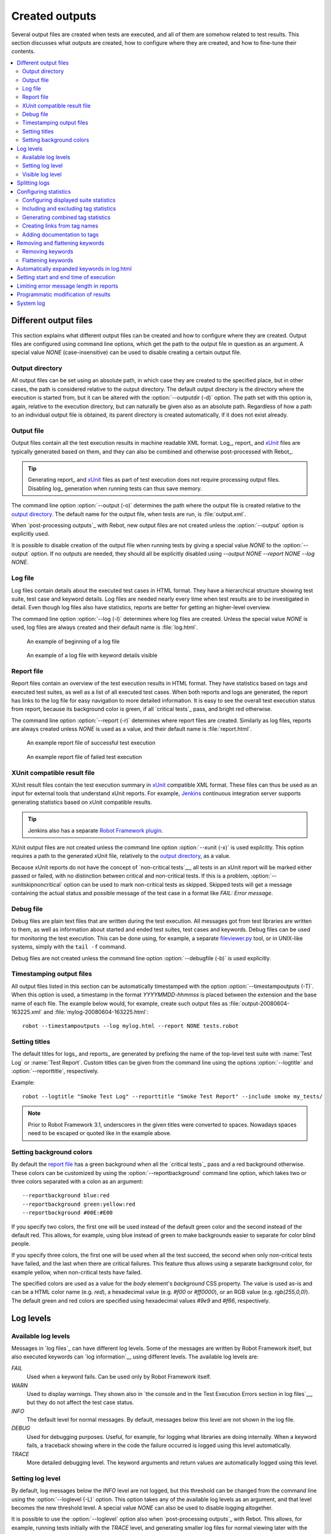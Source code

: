 Created outputs
===============

Several output files are created when tests are executed, and all of
them are somehow related to test results. This section discusses what
outputs are created, how to configure where they are created, and how
to fine-tune their contents.

.. contents::
   :depth: 2
   :local:

Different output files
----------------------

This section explains what different output files can be created and
how to configure where they are created. Output files are configured
using command line options, which get the path to the output file in
question as an argument. A special value `NONE`
(case-insensitive) can be used to disable creating a certain output
file.

Output directory
~~~~~~~~~~~~~~~~

All output files can be set using an absolute path, in which case they
are created to the specified place, but in other cases, the path is
considered relative to the output directory. The default output
directory is the directory where the execution is started from, but it
can be altered with the :option:`--outputdir (-d)` option. The path
set with this option is, again, relative to the execution directory,
but can naturally be given also as an absolute path. Regardless of how
a path to an individual output file is obtained, its parent directory
is created automatically, if it does not exist already.

.. _output.xml:

Output file
~~~~~~~~~~~

Output files contain all the test execution results in machine readable XML
format. Log_, report_ and xUnit_ files are typically generated based on them,
and they can also be combined and otherwise post-processed with Rebot_.

.. tip:: Generating report_ and xUnit_ files as part of test execution
         does not require processing output files. Disabling log_ generation
         when running tests can thus save memory.

The command line option :option:`--output (-o)` determines the path where
the output file is created relative to the `output directory`_. The default
name for the output file, when tests are run, is :file:`output.xml`.

When `post-processing outputs`_ with Rebot, new output files are not created
unless the :option:`--output` option is explicitly used.

It is possible to disable creation of the output file when running tests by
giving a special value `NONE` to the :option:`--output` option. If no outputs
are needed, they should all be explicitly disabled using
`--output NONE --report NONE --log NONE`.

Log file
~~~~~~~~

Log files contain details about the executed test cases in HTML
format. They have a hierarchical structure showing test suite, test
case and keyword details. Log files are needed nearly every time when
test results are to be investigated in detail. Even though log files
also have statistics, reports are better for
getting an higher-level overview.

The command line option :option:`--log (-l)` determines where log
files are created. Unless the special value `NONE` is used,
log files are always created and their default name is
:file:`log.html`.

.. figure:: src/ExecutingTestCases/log_passed.png
   :target: src/ExecutingTestCases/log_passed.html
   :width: 500

   An example of beginning of a log file

.. figure:: src/ExecutingTestCases/log_failed.png
   :target: src/ExecutingTestCases/log_failed.html
   :width: 500

   An example of a log file with keyword details visible

Report file
~~~~~~~~~~~

Report files contain an overview of the test execution results in HTML
format. They have statistics based on tags and executed test suites,
as well as a list of all executed test cases. When both reports and
logs are generated, the report has links to the log file for easy
navigation to more detailed information.  It is easy to see the
overall test execution status from report, because its background
color is green, if all `critical tests`_ pass, and bright red
otherwise.

The command line option :option:`--report (-r)` determines where
report files are created. Similarly as log files, reports are always
created unless `NONE` is used as a value, and their default
name is :file:`report.html`.

.. figure:: src/ExecutingTestCases/report_passed.png
   :target: src/ExecutingTestCases/report_passed.html
   :width: 500

   An example report file of successful test execution

.. figure:: src/ExecutingTestCases/report_failed.png
   :target: src/ExecutingTestCases/report_failed.html
   :width: 500

   An example report file of failed test execution

.. _xunit:
.. _xunit file:

XUnit compatible result file
~~~~~~~~~~~~~~~~~~~~~~~~~~~~

XUnit result files contain the test execution summary in xUnit__ compatible
XML format. These files can thus be used as an input for external tools that
understand xUnit reports. For example, Jenkins__ continuous integration server
supports generating statistics based on xUnit compatible
results.

.. tip:: Jenkins also has a separate `Robot Framework plugin`__.

XUnit output files are not created unless the command line option
:option:`--xunit (-x)` is used explicitly. This option requires a path to
the generated xUnit file, relatively to the `output directory`_, as a value.

Because xUnit reports do not have the concept of `non-critical tests`__,
all tests in an xUnit report will be marked either passed or failed, with no
distinction between critical and non-critical tests. If this is a problem,
:option:`--xunitskipnoncritical` option can be used to mark non-critical tests
as skipped. Skipped tests will get a message containing the actual status and
possible message of the test case in a format like `FAIL: Error message`.

__ http://en.wikipedia.org/wiki/XUnit
__ http://jenkins-ci.org
__ https://wiki.jenkins-ci.org/display/JENKINS/Robot+Framework+Plugin
__ `Setting criticality`_

Debug file
~~~~~~~~~~

Debug files are plain text files that are written during the test
execution. All messages got from test libraries are written to them,
as well as information about started and ended test suites, test cases
and keywords. Debug files can be used for monitoring the test
execution. This can be done using, for example, a separate
`fileviewer.py <https://bitbucket.org/robotframework/robottools/src/master/fileviewer/>`__
tool, or in UNIX-like systems, simply with the ``tail -f`` command.

Debug files are not created unless the command line option
:option:`--debugfile (-b)` is used explicitly.

Timestamping output files
~~~~~~~~~~~~~~~~~~~~~~~~~

All output files listed in this section can be automatically timestamped
with the option :option:`--timestampoutputs (-T)`. When this option is used,
a timestamp in the format `YYYYMMDD-hhmmss` is placed between
the extension and the base name of each file. The example below would,
for example, create such output files as
:file:`output-20080604-163225.xml` and :file:`mylog-20080604-163225.html`::

   robot --timestampoutputs --log mylog.html --report NONE tests.robot

Setting titles
~~~~~~~~~~~~~~

The default titles for logs_ and reports_ are generated by prefixing
the name of the top-level test suite with :name:`Test Log` or
:name:`Test Report`. Custom titles can be given from the command line
using the options :option:`--logtitle` and :option:`--reporttitle`,
respectively.

Example::

   robot --logtitle "Smoke Test Log" --reporttitle "Smoke Test Report" --include smoke my_tests/

.. note:: Prior to Robot Framework 3.1, underscores in the given titles were
          converted to spaces. Nowadays spaces need to be escaped or quoted
          like in the example above.

Setting background colors
~~~~~~~~~~~~~~~~~~~~~~~~~

By default the `report file`_ has a green background when all the
`critical tests`_ pass and a red background otherwise.  These colors
can be customized by using the :option:`--reportbackground` command line
option, which takes two or three colors separated with a colon as an
argument::

   --reportbackground blue:red
   --reportbackground green:yellow:red
   --reportbackground #00E:#E00

If you specify two colors, the first one will be used instead of the
default green color and the second instead of the default red. This
allows, for example, using blue instead of green to make backgrounds
easier to separate for color blind people.

If you specify three colors, the first one will be used when all the
test succeed, the second when only non-critical tests have failed, and
the last when there are critical failures. This feature thus allows
using a separate background color, for example yellow, when
non-critical tests have failed.

The specified colors are used as a value for the `body`
element's `background` CSS property. The value is used as-is and
can be a HTML color name (e.g. `red`), a hexadecimal value
(e.g. `#f00` or `#ff0000`), or an RGB value
(e.g. `rgb(255,0,0)`). The default green and red colors are
specified using hexadecimal values `#9e9` and `#f66`,
respectively.

Log levels
----------

Available log levels
~~~~~~~~~~~~~~~~~~~~

Messages in `log files`_ can have different log levels. Some of the
messages are written by Robot Framework itself, but also executed
keywords can `log information`__ using different levels. The available
log levels are:

`FAIL`
   Used when a keyword fails. Can be used only by Robot Framework itself.

`WARN`
   Used to display warnings. They shown also in `the console and in
   the Test Execution Errors section in log files`__, but they
   do not affect the test case status.

`INFO`
   The default level for normal messages. By default,
   messages below this level are not shown in the log file.

`DEBUG`
   Used for debugging purposes. Useful, for example, for
   logging what libraries are doing internally. When a keyword fails,
   a traceback showing where in the code the failure occurred is
   logged using this level automatically.

`TRACE`
   More detailed debugging level. The keyword arguments and return values
   are automatically logged using this level.

__ `Logging information`_
__ `Errors and warnings during execution`_

Setting log level
~~~~~~~~~~~~~~~~~

By default, log messages below the `INFO` level are not logged, but this
threshold can be changed from the command line using the
:option:`--loglevel (-L)` option. This option takes any of the
available log levels as an argument, and that level becomes the new
threshold level. A special value `NONE` can also be used to
disable logging altogether.

It is possible to use the :option:`--loglevel` option also when
`post-processing outputs`_ with Rebot. This allows, for example,
running tests initially with the `TRACE` level, and generating smaller
log files for normal viewing later with the `INFO` level. By default
all the messages included during execution will be included also with
Rebot. Messages ignored during the execution cannot be recovered.

Another possibility to change the log level is using the BuiltIn_
keyword :name:`Set Log Level` in the test data. It takes the same
arguments as the :option:`--loglevel` option, and it also returns the
old level so that it can be restored later, for example, in a `test
teardown`_.

Visible log level
~~~~~~~~~~~~~~~~~

If the log file contains messages at
`DEBUG` or `TRACE` levels, a visible log level drop down is shown
in the upper right corner. This allows users to remove messages below chosen
level from the view. This can be useful especially when running test at
`TRACE` level.

.. figure:: src/ExecutingTestCases/visible_log_level.png
   :target: src/ExecutingTestCases/visible_log_level.html
   :width: 500

   An example log showing the visible log level drop down

By default the drop down will be set at the lowest level in the log file, so
that all messages are shown. The default visible log level can be changed using
:option:`--loglevel` option by giving the default after the normal log level
separated by a colon::

   --loglevel DEBUG:INFO

In the above example, tests are run using level `DEBUG`, but
the default visible level in the log file is `INFO`.

Splitting logs
--------------

Normally the log file is just a single HTML file. When the amount of the test
cases increases, the size of the file can grow so large that opening it into
a browser is inconvenient or even impossible. Hence, it is possible to use
the :option:`--splitlog` option to split parts of the log into external files
that are loaded transparently into the browser when needed.

The main benefit of splitting logs is that individual log parts are so small
that opening and browsing the log file is possible even if the amount
of the test data is very large. A small drawback is that the overall size taken
by the log file increases.

Technically the test data related to each test case is saved into
a JavaScript file in the same folder as the main log file. These files have
names such as :file:`log-42.js` where :file:`log` is the base name of the
main log file and :file:`42` is an incremented index.

.. note:: When copying the log files, you need to copy also all the
          :file:`log-*.js` files or some information will be missing.

Configuring statistics
----------------------

There are several command line options that can be used to configure
and adjust the contents of the :name:`Statistics by Tag`, :name:`Statistics
by Suite` and :name:`Test Details by Tag` tables in different output
files. All these options work both when executing test cases and when
post-processing outputs.

Configuring displayed suite statistics
~~~~~~~~~~~~~~~~~~~~~~~~~~~~~~~~~~~~~~

When a deeper suite structure is executed, showing all the test suite
levels in the :name:`Statistics by Suite` table may make the table
somewhat difficult to read. By default all suites are shown, but you can
control this with the command line option :option:`--suitestatlevel` which
takes the level of suites to show as an argument::

    --suitestatlevel 3

Including and excluding tag statistics
~~~~~~~~~~~~~~~~~~~~~~~~~~~~~~~~~~~~~~

When many tags are used, the :name:`Statistics by Tag` table can become
quite congested. If this happens, the command line options
:option:`--tagstatinclude` and :option:`--tagstatexclude` can be
used to select which tags to display, similarly as
:option:`--include` and :option:`--exclude` are used to `select test
cases`__::

   --tagstatinclude some-tag --tagstatinclude another-tag
   --tagstatexclude owner-*
   --tagstatinclude prefix-* --tagstatexclude prefix-13

__ `By tag names`_

Generating combined tag statistics
~~~~~~~~~~~~~~~~~~~~~~~~~~~~~~~~~~

The command line option :option:`--tagstatcombine` can be used to
generate aggregate tags that combine statistics from multiple
tags. The combined tags are specified using `tag patterns`_ where
`*` and `?` are supported as wildcards and `AND`,
`OR` and `NOT` operators can be used for combining
individual tags or patterns together.

The following examples illustrate creating combined tag statistics using
different patterns, and the figure below shows a snippet of the resulting
:name:`Statistics by Tag` table::

    --tagstatcombine owner-*
    --tagstatcombine smokeANDmytag
    --tagstatcombine smokeNOTowner-janne*

.. figure:: src/ExecutingTestCases/tagstatcombine.png
   :width: 550

   Examples of combined tag statistics

As the above example illustrates, the name of the added combined statistic
is, by default, just the given pattern. If this is not good enough, it
is possible to give a custom name after the pattern by separating them
with a colon (`:`)::

    --tagstatcombine "prio1ORprio2:High priority tests"

.. note:: Prior to Robot Framework 3.1, underscores in the custom name were
          converted to spaces. Nowadays spaces need to be escaped or quoted
          like in the example above.

Creating links from tag names
~~~~~~~~~~~~~~~~~~~~~~~~~~~~~

You can add external links to the :name:`Statistics by Tag` table by
using the command line option :option:`--tagstatlink`. Arguments to this
option are given in the format `tag:link:name`, where `tag`
specifies the tags to assign the link to, `link` is the link to
be created, and `name` is the name to give to the link.

`tag` may be a single tag, but more commonly a `simple pattern`_
where `*` matches anything and `?` matches any single
character. When `tag` is a pattern, the matches to wildcards may
be used in `link` and `title` with the syntax `%N`,
where "N" is the index of the match starting from 1.

The following examples illustrate the usage of this option, and the
figure below shows a snippet of the resulting :name:`Statistics by
Tag` table when example test data is executed with these options::

    --tagstatlink mytag:http://www.google.com:Google
    --tagstatlink jython-bug-*:http://bugs.jython.org/issue_%1:Jython-bugs
    --tagstatlink owner-*:mailto:%1@domain.com?subject=Acceptance_Tests:Send_Mail

.. figure:: src/ExecutingTestCases/tagstatlink.png
   :width: 550

   Examples of links from tag names

Adding documentation to tags
~~~~~~~~~~~~~~~~~~~~~~~~~~~~

Tags can be given a documentation with the command line option
:option:`--tagdoc`, which takes an argument in the format
`tag:doc`. `tag` is the name of the tag to assign the
documentation to, and it can also be a `simple pattern`_ matching
multiple tags. `doc` is the assigned documentation. It can contain
simple `HTML formatting`_.

The given documentation is shown with matching tags in the :name:`Test
Details by Tag` table, and as a tool tip for these tags in the
:name:`Statistics by Tag` table. If one tag gets multiple documentations,
they are combined together and separated with an ampersand.

Examples::

    --tagdoc mytag:Example
    --tagdoc "regression:*See* http://info.html"
    --tagdoc "owner-*:Original author"

.. note:: Prior to Robot Framework 3.1, underscores in the documentation were
          converted to spaces. Nowadays spaces need to be escaped or quoted
          like in the examples above.

Removing and flattening keywords
--------------------------------

Most of the content of `output files`_ comes from keywords and their
log messages. When creating higher level reports, log files are not necessarily
needed at all, and in that case keywords and their messages just take space
unnecessarily. Log files themselves can also grow overly large, especially if
they contain `for loops`_ or other constructs that repeat certain keywords
multiple times.

In these situations, command line options :option:`--removekeywords` and
:option:`--flattenkeywords` can be used to dispose or flatten unnecessary keywords.
They can be used both when `executing test cases`_ and when `post-processing
outputs`_. When used during execution, they only affect the log file, not
the XML output file. With `rebot` they affect both logs and possibly
generated new output XML files.

Removing keywords
~~~~~~~~~~~~~~~~~

The :option:`--removekeywords` option removes keywords and their messages
altogether. It has the following modes of operation, and it can be used
multiple times to enable multiple modes. Keywords that contain `errors
or warnings`__ are not removed except when using the `ALL` mode.

`ALL`
   Remove data from all keywords unconditionally.

`PASSED`
   Remove keyword data from passed test cases. In most cases, log files
   created using this option contain enough information to investigate
   possible failures.

`FOR`
   Remove all passed iterations from `for loops`_ except the last one.

`WUKS`
   Remove all failing keywords inside BuiltIn_ keyword
   :name:`Wait Until Keyword Succeeds` except the last one.

`NAME:<pattern>`
   Remove data from all keywords matching the given pattern regardless the
   keyword status. The pattern is
   matched against the full name of the keyword, prefixed with
   the possible library or resource file name. The pattern is case, space, and
   underscore insensitive, and it supports `simple patterns`_ with `*`
   and `?` as wildcards.

`TAG:<pattern>`
   Remove data from keywords with tags that match the given pattern. Tags are
   case and space insensitive and they can be specified using `tag patterns`_
   where `*` and `?` are supported as wildcards and `AND`, `OR` and `NOT`
   operators can be used for combining individual tags or patterns together.
   Can be used both with `library keyword tags`__ and `user keyword tags`_.

Examples::

   rebot --removekeywords all --output removed.xml output.xml
   robot --removekeywords passed --removekeywords for tests.robot
   robot --removekeywords name:HugeKeyword --removekeywords name:resource.* tests.robot
   robot --removekeywords tag:huge tests.robot

Removing keywords is done after parsing the `output file`_ and generating
an internal model based on it. Thus it does not reduce memory usage as much
as `flattening keywords`_.

__ `Errors and warnings`_
__ `Keyword tags`_

.. note:: `TAG:<pattern>` mode was added in Robot Framework 2.9.

Flattening keywords
~~~~~~~~~~~~~~~~~~~

The :option:`--flattenkeywords` option flattens matching keywords. In practice
this means that matching keywords get all log messages from their child
keywords, recursively, and child keywords are discarded otherwise. Flattening
supports the following modes:

`FOR`
   Flatten `for loops`_ fully.

`FORITEM`
   Flatten individual for loop iterations.

`NAME:<pattern>`
   Flatten keywords matching the given pattern. Pattern matching rules are
   same as when `removing keywords`_ using `NAME:<pattern>` mode.

`TAG:<pattern>`
   Flatten keywords with tags matching the given pattern. Pattern matching
   rules are same as when `removing keywords`_ using `TAG:<pattern>` mode.

Examples::

   robot --flattenkeywords name:HugeKeyword --flattenkeywords name:resource.* tests.robot
   rebot --flattenkeywords foritem --output flattened.xml original.xml

Flattening keywords is done already when the `output file`_ is parsed
initially. This can save a significant amount of memory especially with
deeply nested keyword structures.

.. note:: `TAG:<pattern>` mode was added in Robot Framework 2.9.

Automatically expanded keywords in log.html
-------------------------------------------

The :option:`--autoexpandkeywords` option set keywords initially to visible in log.html.
Autoexpandkeywords supports the following modes:

`NAME:<pattern>`
   Expand keywords matching the given pattern. Pattern matching rules are
   same as when `removing keywords`_ using `NAME:<pattern>` mode.

`TAG:<pattern>`
   Expand keywords with tags matching the given pattern. Pattern matching
   rules are same as when `removing keywords`_ using `TAG:<pattern>` mode.

Examples::

   rebot --autoexpandkeywords name:CapturePageScreenshot output.xml
   rebot --autoexpandkeywords tag:ShowInLog output.xml


Setting start and end time of execution
---------------------------------------

When `combining outputs`_ using Rebot, it is possible to set the start
and end time of the combined test suite using the options :option:`--starttime`
and :option:`--endtime`, respectively. This is convenient, because by default,
combined suites do not have these values. When both the start and end time are
given, the elapsed time is also calculated based on them. Otherwise the elapsed
time is got by adding the elapsed times of the child test suites together.

It is also possible to use the above mentioned options to set start and end
times for a single suite when using Rebot.  Using these options with a
single output always affects the elapsed time of the suite.

Times must be given as timestamps in the format `YYYY-MM-DD
hh:mm:ss.mil`, where all separators are optional and the parts from
milliseconds to hours can be omitted. For example, `2008-06-11
17:59:20.495` is equivalent both to `20080611-175920.495` and
`20080611175920495`, and also mere `20080611` would work.

Examples::

   rebot --starttime 20080611-17:59:20.495 output1.xml output2.xml
   rebot --starttime 20080611-175920 --endtime 20080611-180242 *.xml
   rebot --starttime 20110302-1317 --endtime 20110302-11418 myoutput.xml

Limiting error message length in reports
----------------------------------------

If a test case fails and has a long error message, the message shown in
reports_ is automatically cut from the middle to keep reports easier to
read. By default messages longer than 40 lines are cut, but that can be
configured by using the :option:`--maxerrorlines` command line option.
The minimum value for this option is 10, and it is also possible to use
a special value `NONE` to show the full message.

Full error messages are always visible in `log files`_ as messages of
the failed keywords.

.. note:: The :option:`--maxerrorlines` option is new in Robot Framework 3.1.

.. _pre-Rebot modifier:

Programmatic modification of results
------------------------------------

If the provided built-in features to modify results are are not enough,
Robot Framework 2.9 and newer makes it possible to do custom modifications
programmatically. This is accomplished by creating a model modifier and
activating it using the :option:`--prerebotmodifier` option.

This functionality works nearly exactly like `programmatic modification of
test data`_ that can be enabled with the :option:`--prerunmodifier` option.
The obvious difference is that this time modifiers operate with the
`result model`_, not the `running model`_. For example, the following modifier
marks all passed tests that have taken more time than allowed as failed:

.. sourcecode:: python

    from robot.api import SuiteVisitor


    class ExecutionTimeChecker(SuiteVisitor):

        def __init__(self, max_seconds):
            self.max_milliseconds = float(max_seconds) * 1000

        def visit_test(self, test):
            if test.status == 'PASS' and test.elapsedtime > self.max_milliseconds:
                test.status = 'FAIL'
                test.message = 'Test execution took too long.'

If the above modifier would be in file :file:`ExecutionTimeChecker.py`, it
could be used, for example, like this::

    # Specify modifier as a path when running tests. Maximum time is 42 seconds.
    robot --prerebotmodifier path/to/ExecutionTimeChecker.py:42 tests.robot

    # Specify modifier as a name when using Rebot. Maximum time is 3.14 seconds.
    # ExecutionTimeChecker.py must be in the module search path.
    rebot --prerebotmodifier ExecutionTimeChecker:3.14 output.xml

If more than one model modifier is needed, they can be specified by using
the :option:`--prerebotmodifier` option multiple times. When executing tests,
it is possible to use :option:`--prerunmodifier` and
:option:`--prerebotmodifier` options together.

System log
----------

Robot Framework has its own plain-text system log where it writes
information about

   - Processed and skipped test data files
   - Imported test libraries, resource files and variable files
   - Executed test suites and test cases
   - Created outputs

Normally users never need this information, but it can be
useful when investigating problems with test libraries or Robot Framework
itself. A system log is not created by default, but it can be enabled
by setting the environment variable ``ROBOT_SYSLOG_FILE`` so
that it contains a path to the selected file.

A system log has the same `log levels`_ as a normal log file, with the
exception that instead of `FAIL` it has the `ERROR`
level. The threshold level to use can be altered using the
``ROBOT_SYSLOG_LEVEL`` environment variable like shown in the
example below.  Possible `unexpected errors and warnings`__ are
written into the system log in addition to the console and the normal
log file.

.. sourcecode:: bash

   #!/bin/bash

   export ROBOT_SYSLOG_FILE=/tmp/syslog.txt
   export ROBOT_SYSLOG_LEVEL=DEBUG

   robot --name Syslog_example path/to/tests

__ `Errors and warnings during execution`_
